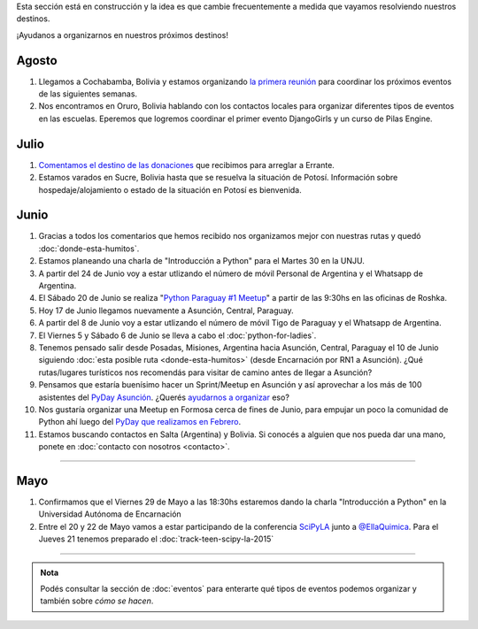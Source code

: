 .. title: Novedades
.. slug: novedades
.. date: 2015-06-01 12:07:17 UTC-03:00
.. tags: 
.. category: 
.. link: 
.. description: 
.. type: text
.. nocomments: False
.. template: storycomments.tmpl

.. raw:: html

   <style>
     ol li {
       margin-bottom: 15px;
     }
   </style>

.. class:: alert alert-info

   Esta sección está en construcción y la idea es que cambie
   frecuentemente a medida que vayamos resolviendo nuestros destinos.

.. raw:: html

    <div class="row">
      <div class="col-md-4">
	<a class="twitter-timeline" data-dnt="true" href="https://twitter.com/argenpython" data-widget-id="502105953106272256">
	  Tweets por @argenpython
	</a>
	<script>!function(d,s,id){var js,fjs=d.getElementsByTagName(s)[0],p=/^http:/.test(d.location)?'http':'https';if(!d.getElementById(id)){js=d.createElement(s);js.id=id;js.src=p+"://platform.twitter.com/widgets.js";fjs.parentNode.insertBefore(js,fjs);}}(document,"script","twitter-wjs");</script>
      </div>
      <div class="col-md-8">

¡Ayudanos a organizarnos en nuestros próximos destinos!

Agosto
------

#. Llegamos a Cochabamba, Bolivia y estamos organizando `la primera
   reunión <http://elblogdehumitos.com.ar/posts/cochabamba-latente/>`_
   para coordinar los próximos eventos de las siguientes semanas.

#. Nos encontramos en Oruro, Bolivia hablando con los contactos
   locales para organizar diferentes tipos de eventos en las
   escuelas. Eperemos que logremos coordinar el primer evento
   DjangoGirls y un curso de Pilas Engine.

Julio
-----

#. `Comentamos el destino de las donaciones
   <http://elblogdehumitos.com.ar/posts/el-destino-de-tu-donacion/>`_
   que recibimos para arreglar a Errante.

#. Estamos varados en Sucre, Bolivia hasta que se resuelva la
   situación de Potosí. Información sobre hospedaje/alojamiento o
   estado de la situación en Potosí es bienvenida.

Junio
-----

#. Gracias a todos los comentarios que hemos recibido nos organizamos
   mejor con nuestras rutas y quedó :doc:`donde-esta-humitos`.

#. Estamos planeando una charla de "Introducción a Python" para el
   Martes 30 en la UNJU.

#. A partir del 24 de Junio voy a estar utlizando el número de móvil
   Personal de Argentina y el Whatsapp de Argentina.

#. El Sábado 20 de Junio se realiza "`Python Paraguay #1 Meetup
   <http://www.meetup.com/Python-Paraguay/events/223289056/>`_" a
   partir de las 9:30hs en las oficinas de Roshka.

#. Hoy 17 de Junio llegamos nuevamente a Asunción, Central, Paraguay.

#. A partir del 8 de Junio voy a estar utlizando el número de móvil
   Tigo de Paraguay y el Whatsapp de Argentina.

#. El Viernes 5 y Sábado 6 de Junio se lleva a cabo el
   :doc:`python-for-ladies`.

#. Tenemos pensado salir desde Posadas, Misiones, Argentina hacia
   Asunción, Central, Paraguay el 10 de Junio siguiendo :doc:`esta
   posible ruta <donde-esta-humitos>` (desde Encarnación por RN1 a
   Asunción). ¿Qué rutas/lugares turísticos nos recomendás para
   visitar de camino antes de llegar a Asunción?

#. Pensamos que estaría buenísimo hacer un Sprint/Meetup en Asunción y
   así aprovechar a los más de 100 asistentes del `PyDay Asunción
   <http://elblogdehumitos.com.ar/posts/pydayasuncion-un-exito-arrollador/>`_. ¿Querés
   `ayudarnos a organizar
   <https://groups.google.com/forum/#!topic/python-paraguay/E06VeJ6hqfc>`_
   eso?

#. Nos gustaría organizar una Meetup en Formosa cerca de fines de
   Junio, para empujar un poco la comunidad de Python ahí luego del
   `PyDay que realizamos en Febrero
   <http://elblogdehumitos.com.ar/posts/pyday-formosa/>`_.

#. Estamos buscando contactos en Salta (Argentina) y Bolivia. Si
   conocés a alguien que nos pueda dar una mano, ponete en
   :doc:`contacto con nosotros <contacto>`.

----

Mayo
----

#. Confirmamos que el Viernes 29 de Mayo a las 18:30hs estaremos dando
   la charla "Introducción a Python" en la Universidad Autónoma de
   Encarnación

#. Entre el 20 y 22 de Mayo vamos a estar participando de la
   conferencia SciPyLA_ junto a `@EllaQuimica`_. Para el Jueves 21
   tenemos preparado el :doc:`track-teen-scipy-la-2015`

----

.. raw:: html

     </div>

.. admonition:: Nota

   Podés consultar la sección de :doc:`eventos` para enterarte qué
   tipos de eventos podemos organizar y también sobre *cómo se hacen*.


.. raw:: html

   <script type="text/javascript">
     for (i=0;i < document.getElementsByTagName('ol').length;i++) {
         document.getElementsByTagName('ol')[i].reversed = 't';
     }
   </script>


.. _@EllaQuimica: https://twitter.com/EllaQuimica/
.. _SciPyLA: http://scipyla.org/conf/2015/
